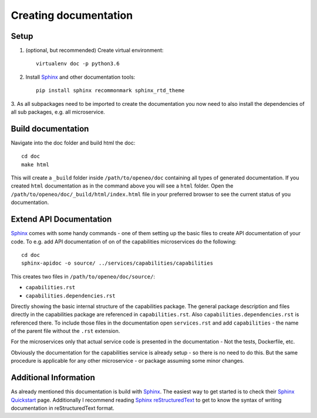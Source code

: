 Creating documentation
======================

Setup
-----
1. (optional, but recommended) Create virtual environment::

    virtualenv doc -p python3.6

2. Install `Sphinx`_ and other documentation tools::

    pip install sphinx recommonmark sphinx_rtd_theme

3. As all subpackages need to be imported to create the documentation you now need to also install the dependencies of
all sub packages, e.g. all microservice.

Build documentation
-------------------
Navigate into the doc folder and build html the doc::

    cd doc
    make html

This will create a ``_build`` folder inside ``/path/to/openeo/doc`` containing all types of generated documentation.
If you created ``html`` documentation as in the command above you will see a ``html`` folder. Open the
``/path/to/openeo/doc/_build/html/index.html`` file in your preferred browser to see the current status of you
documentation.

Extend API Documentation
---------------------
`Sphinx`_ comes with some handy commands - one of them setting up the basic files to create API documentation of your
code. To e.g. add API documentation of on of the capabilities microservices do the following::

    cd doc
    sphinx-apidoc -o source/ ../services/capabilities/capabilities

This creates two files in ``/path/to/openeo/doc/source/``:

* ``capabilities.rst``
* ``capabilities.dependencies.rst``

Directly showing the basic internal structure of the capabilities package. The general package description and files
directly in the capabilities package are referenced in ``capabilities.rst``. Also ``capabilities.dependencies.rst`` is
referenced there. To include those files in the documentation open ``services.rst`` and add ``capabilities`` - the name
of the parent file without the ``.rst`` extension.

For the microservices only that actual service code is presented in the documentation - Not the tests, Dockerfile, etc.

Obviously the documentation for the capabilities service is already setup - so there is no need to do this. But the same
procedure is applicable for any other microservice - or package assuming some minor changes.

Additional Information
----------------------
As already mentioned this documentation is build with `Sphinx`_. The easiest way to get started is to check their
`Sphinx Quickstart`_  page. Additionally I recommend reading `Sphinx reStructuredText`_ to get to know the syntax of
writing documentation in reStructuredText format.

.. _Sphinx: https://www.sphinx-doc.org/en/master/
.. _Sphinx Quickstart: https://www.sphinx-doc.org/en/master/usage/quickstart.html
.. _Sphinx reStructuredText: https://www.sphinx-doc.org/en/master/usage/restructuredtext/index.html
